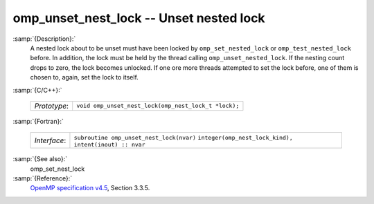 ..
  Copyright 1988-2021 Free Software Foundation, Inc.
  This is part of the GCC manual.
  For copying conditions, see the GPL license file

.. _omp_unset_nest_lock:
omp_unset_nest_lock -- Unset nested lock
****************************************

:samp:`{Description}:`
  A nested lock about to be unset must have been locked by ``omp_set_nested_lock``
  or ``omp_test_nested_lock`` before.  In addition, the lock must be held by the
  thread calling ``omp_unset_nested_lock``.  If the nesting count drops to zero, the
  lock becomes unlocked.  If one ore more threads attempted to set the lock before,
  one of them is chosen to, again, set the lock to itself.

:samp:`{C/C++}:`

  ============  ====================================================
  *Prototype*:  ``void omp_unset_nest_lock(omp_nest_lock_t *lock);``
  ============  ====================================================

:samp:`{Fortran}:`

  ============  ======================================================
  *Interface*:  ``subroutine omp_unset_nest_lock(nvar)``
                ``integer(omp_nest_lock_kind), intent(inout) :: nvar``
  ============  ======================================================

:samp:`{See also}:`
  omp_set_nest_lock

:samp:`{Reference}:`
  `OpenMP specification v4.5 <https://www.openmp.org>`_, Section 3.3.5.

